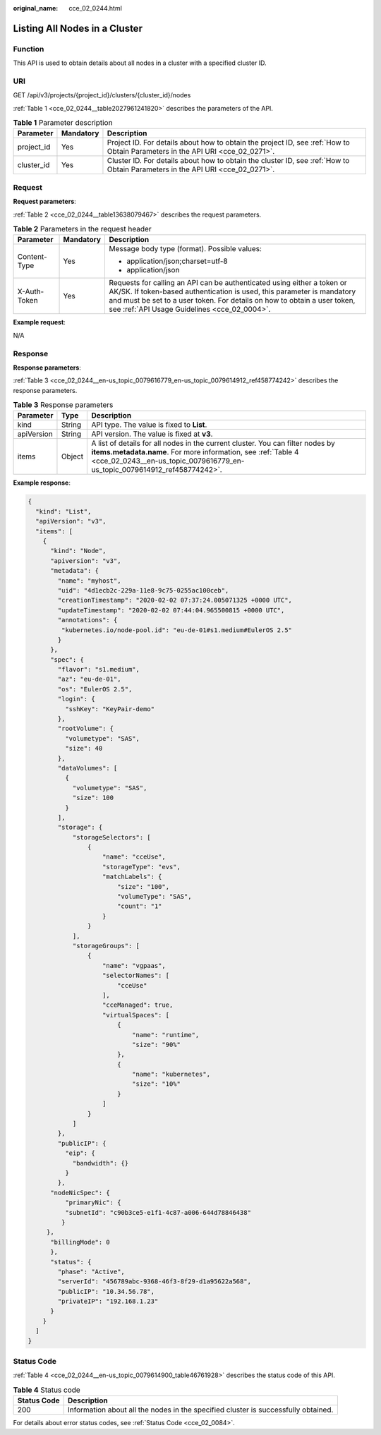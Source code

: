 :original_name: cce_02_0244.html

.. _cce_02_0244:

Listing All Nodes in a Cluster
==============================

Function
--------

This API is used to obtain details about all nodes in a cluster with a specified cluster ID.

URI
---

GET /api/v3/projects/{project_id}/clusters/{cluster_id}/nodes

:ref:`Table 1 <cce_02_0244__table2027961241820>` describes the parameters of the API.

.. _cce_02_0244__table2027961241820:

.. table:: **Table 1** Parameter description

   +------------+-----------+-------------------------------------------------------------------------------------------------------------------------------+
   | Parameter  | Mandatory | Description                                                                                                                   |
   +============+===========+===============================================================================================================================+
   | project_id | Yes       | Project ID. For details about how to obtain the project ID, see :ref:`How to Obtain Parameters in the API URI <cce_02_0271>`. |
   +------------+-----------+-------------------------------------------------------------------------------------------------------------------------------+
   | cluster_id | Yes       | Cluster ID. For details about how to obtain the cluster ID, see :ref:`How to Obtain Parameters in the API URI <cce_02_0271>`. |
   +------------+-----------+-------------------------------------------------------------------------------------------------------------------------------+

Request
-------

**Request parameters**:

:ref:`Table 2 <cce_02_0244__table13638079467>` describes the request parameters.

.. _cce_02_0244__table13638079467:

.. table:: **Table 2** Parameters in the request header

   +-----------------------+-----------------------+-------------------------------------------------------------------------------------------------------------------------------------------------------------------------------------------------------------------------------------------------------------------------------+
   | Parameter             | Mandatory             | Description                                                                                                                                                                                                                                                                   |
   +=======================+=======================+===============================================================================================================================================================================================================================================================================+
   | Content-Type          | Yes                   | Message body type (format). Possible values:                                                                                                                                                                                                                                  |
   |                       |                       |                                                                                                                                                                                                                                                                               |
   |                       |                       | -  application/json;charset=utf-8                                                                                                                                                                                                                                             |
   |                       |                       | -  application/json                                                                                                                                                                                                                                                           |
   +-----------------------+-----------------------+-------------------------------------------------------------------------------------------------------------------------------------------------------------------------------------------------------------------------------------------------------------------------------+
   | X-Auth-Token          | Yes                   | Requests for calling an API can be authenticated using either a token or AK/SK. If token-based authentication is used, this parameter is mandatory and must be set to a user token. For details on how to obtain a user token, see :ref:`API Usage Guidelines <cce_02_0004>`. |
   +-----------------------+-----------------------+-------------------------------------------------------------------------------------------------------------------------------------------------------------------------------------------------------------------------------------------------------------------------------+

**Example request**:

N/A

Response
--------

**Response parameters**:

:ref:`Table 3 <cce_02_0244__en-us_topic_0079616779_en-us_topic_0079614912_ref458774242>` describes the response parameters.

.. _cce_02_0244__en-us_topic_0079616779_en-us_topic_0079614912_ref458774242:

.. table:: **Table 3** Response parameters

   +------------+--------+------------------------------------------------------------------------------------------------------------------------------------------------------------------------------------------------------------------------------+
   | Parameter  | Type   | Description                                                                                                                                                                                                                  |
   +============+========+==============================================================================================================================================================================================================================+
   | kind       | String | API type. The value is fixed to **List**.                                                                                                                                                                                    |
   +------------+--------+------------------------------------------------------------------------------------------------------------------------------------------------------------------------------------------------------------------------------+
   | apiVersion | String | API version. The value is fixed at **v3**.                                                                                                                                                                                   |
   +------------+--------+------------------------------------------------------------------------------------------------------------------------------------------------------------------------------------------------------------------------------+
   | items      | Object | A list of details for all nodes in the current cluster. You can filter nodes by **items.metadata.name**. For more information, see :ref:`Table 4 <cce_02_0243__en-us_topic_0079616779_en-us_topic_0079614912_ref458774242>`. |
   +------------+--------+------------------------------------------------------------------------------------------------------------------------------------------------------------------------------------------------------------------------------+

**Example response**:

.. code-block::

   {
     "kind": "List",
     "apiVersion": "v3",
     "items": [
       {
         "kind": "Node",
         "apiversion": "v3",
         "metadata": {
           "name": "myhost",
           "uid": "4d1ecb2c-229a-11e8-9c75-0255ac100ceb",
           "creationTimestamp": "2020-02-02 07:37:24.005071325 +0000 UTC",
           "updateTimestamp": "2020-02-02 07:44:04.965500815 +0000 UTC",
           "annotations": {
            "kubernetes.io/node-pool.id": "eu-de-01#s1.medium#EulerOS 2.5"
           }
         },
         "spec": {
           "flavor": "s1.medium",
           "az": "eu-de-01",
           "os": "EulerOS 2.5",
           "login": {
             "sshKey": "KeyPair-demo"
           },
           "rootVolume": {
             "volumetype": "SAS",
             "size": 40
           },
           "dataVolumes": [
             {
               "volumetype": "SAS",
               "size": 100
             }
           ],
           "storage": {
               "storageSelectors": [
                   {
                       "name": "cceUse",
                       "storageType": "evs",
                       "matchLabels": {
                           "size": "100",
                           "volumeType": "SAS",
                           "count": "1"
                       }
                   }
               ],
               "storageGroups": [
                   {
                       "name": "vgpaas",
                       "selectorNames": [
                           "cceUse"
                       ],
                       "cceManaged": true,
                       "virtualSpaces": [
                           {
                               "name": "runtime",
                               "size": "90%"
                           },
                           {
                               "name": "kubernetes",
                               "size": "10%"
                           }
                       ]
                   }
               ]
           },
           "publicIP": {
             "eip": {
               "bandwidth": {}
             }
           },
         "nodeNicSpec": {
             "primaryNic": {
             "subnetId": "c90b3ce5-e1f1-4c87-a006-644d78846438"
            }
        },
         "billingMode": 0
         },
         "status": {
           "phase": "Active",
           "serverId": "456789abc-9368-46f3-8f29-d1a95622a568",
           "publicIP": "10.34.56.78",
           "privateIP": "192.168.1.23"
         }
       }
     ]
   }

Status Code
-----------

:ref:`Table 4 <cce_02_0244__en-us_topic_0079614900_table46761928>` describes the status code of this API.

.. _cce_02_0244__en-us_topic_0079614900_table46761928:

.. table:: **Table 4** Status code

   +-------------+------------------------------------------------------------------------------------+
   | Status Code | Description                                                                        |
   +=============+====================================================================================+
   | 200         | Information about all the nodes in the specified cluster is successfully obtained. |
   +-------------+------------------------------------------------------------------------------------+

For details about error status codes, see :ref:`Status Code <cce_02_0084>`.
